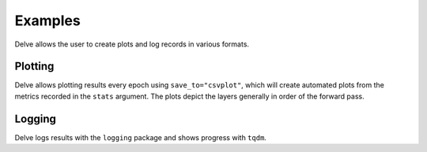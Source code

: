 Examples
========

Delve allows the user to create plots and log records in various formats.

Plotting
--------

Delve allows plotting results every epoch using ``save_to="csvplot"``, which will create automated plots from the metrics
recorded in the ``stats`` argument. The plots depict the layers generally in order of the forward pass.

.. image:: gallery/images/VGG16-Cifar10-r32-bs256-e90idim_epoch_88.png
  :width: 400
  :alt: Automatically generated plot of intrinsic dimensionality computed on the training set of Cifar10 on  VGG16 at the 90th epoch of training.

.. image:: gallery/images/VGG16-Cifar10-r32-bs256-e90lsat_epoch_88.png
  :width: 400
  :alt: Automatically generated plot of saturation computed on the training set of Cifar10 on  VGG16 at the 90th epoch of training.


Logging
-------

Delve logs results with the ``logging`` package and shows progress with ``tqdm``.
